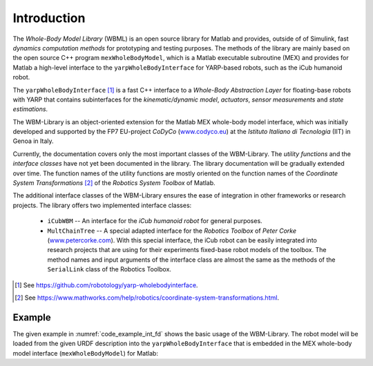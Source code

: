 Introduction
============

The *Whole-Body Model Library* (WBML) is an open source library for Matlab and provides, outside of
of Simulink, fast *dynamics computation methods* for prototyping and testing purposes. The methods
of the library are mainly based on the open source C++ program ``mexWholeBodyModel``, which is a
Matlab executable subroutine (MEX) and provides for Matlab a high-level interface to the
``yarpWholeBodyInterface`` for YARP-based robots, such as the iCub humanoid robot.

The ``yarpWholeBodyInterface`` [#f1]_ is a fast C++ interface to a *Whole-Body Abstraction Layer*
for floating-base robots with YARP that contains subinterfaces for the *kinematic/dynamic model*,
*actuators*, *sensor measurements* and *state estimations*.

The WBM-Library is an object-oriented extension for the Matlab MEX whole-body model interface, which
was initially developed and supported by the FP7 EU-project *CoDyCo*
(`www.codyco.eu <http://www.codyco.eu>`_) at the *Istituto Italiano di Tecnologia* (IIT) in Genoa in
Italy.

Currently, the documentation covers only the most important classes of the WBM-Library. The *utility
functions* and the *interface classes* have not yet been documented in the library. The library
documentation will be gradually extended over time. The function names of the utility functions are
mostly oriented on the function names of the *Coordinate System Transformations* [#f2]_ of the
*Robotics System Toolbox* of Matlab.

The additional interface classes of the WBM-Library ensures the ease of integration in other
frameworks or research projects. The library offers two implemented interface classes:

   - ``iCubWBM`` -- An interface for the *iCub humanoid robot* for general purposes.
   - ``MultChainTree`` -- A special adapted interface for the *Robotics Toolbox* of *Peter Corke*
     (`www.petercorke.com <http://www.petercorke.com>`_). With this special interface, the iCub
     robot can be easily integrated into research projects that are using for their experiments
     fixed-base robot models of the toolbox. The method names and input arguments of the interface
     class are almost the same as the methods of the ``SerialLink`` class of the Robotics Toolbox.

.. [#f1] See `<https://github.com/robotology/yarp-wholebodyinterface>`_.
.. [#f2] See `<https://www.mathworks.com/help/robotics/coordinate-system-transformations.html>`_.

Example
-------

The given example in :numref:`code_example_int_fd` shows the basic usage of the WBM-Library. The
robot model will be loaded from the given URDF description into the ``yarpWholeBodyInterface`` that
is embedded in the MEX whole-body model interface (``mexWholeBodyModel``) for Matlab:

.. code-block:: matlab
   :caption: ``examples/integrateForwardDynamics.m``
   :name: code_example_int_fd

   % namespaces:
   import WBM.*
   import WBM.utilities.ffun.*
   import WBM.utilities.tfms.*
   import WBM.RobotModel.iCub.*

   %% Initialization of the WBM for the iCub robot:
   wf2fixlnk   = true; % set the world frame to a fixed link
   wbm_icub    = initRobotICub(wf2fixlnk);
   icub_model  = wbm_icub.robot_model;
   icub_config = wbm_icub.robot_config;

   %% State variable:
   %  Create the initial condition of the state variable "chi" for the integration of
   %  the forward dynamics in state-space form. The state-space form reduces (through
   %  variable substitution) the inhomogeneous second-order ODE to a first-order ODE.
   chi_init = wbm_icub.init_stvChi;

   %% Control torques:
   %  Setup the time-dependent function "fhTrqControl" which describes a forcing
   %  function on the ODEs to control the dynamics of the equation-system. It
   %  refers to the control torques of each time-step t and is needed to calculate
   %  the constraint (contact) forces which influences the outcome of each equation,
   %  the generalized acceleration dv (ddot_q).
   [p_b, R_b] = frame2posRotm(wbm_icub.init_vqT_base);
   g_init = wbm_icub.generalizedBiasForces(R_b, p_b, icub_config.init_state_params.q_j, zeros(icub_model.ndof,1), zeros(6,1));
   len = size(g_init,1);

   % Function handle (fh) for the torque controller function:
   % Note: This function handle has only a very simple dummy-function as controller
   %       (zero torques) that works in this case. For complex scenarios it is
   %       advisable to use a real controller function instead, to avoid integration
   %       errors.
   fhTrqControl = @(t)zeroTrqsController(size(g_init(7:len,1)));

   %% ODE-Solver:
   %  Setup the function handle of the form f(t,chi), where chi refers to the dynamic
   %  state of the system. It evaluates the right side of the nonlinear first-order
   %  ODEs of the form chi' = f(t,chi) and returns a vector of rates of change
   %  (vector of derivatives) which will be integrated by the solver.
   fhFwdDyn = @(t, chi)fastForwardDynamics(t, chi, fhTrqControl, wbm_icub.robot_model, wbm_icub.robot_config);
   %fhFwdDyn = @(t, chi)wbm_icub.forwardDynamics(t, chi, fhTrqControl); % optional

   % specifying the time interval of the integration ...
   sim_time.start = 0.0;
   sim_time.end   = 2.0; %1.5;
   sim_time.step  = 0.01;
   tspan = sim_time.start:sim_time.step:sim_time.end;

   disp('Start the numerical integration...');

   ode_options = odeset('RelTol', 1e-2, 'AbsTol', 1e-4); % setup the error tolerances
   [t, chi]    = ode15s(fhFwdDyn, tspan, chi_init, ode_options); % ODE-Solver
   % or, optional:
   %[t, chi] = fastIntForwardDynamics(fhTrqControl, tspan, chi_init, wbm_icub.robot_model, wbm_icub.robot_config, ode_options);
   %[t, chi] = wbm_icub.intForwardDynamics(tspan, chi_init, fhTrqControl, ode_options);

   save('testTrajectory.mat', 't', 'chi', 'chi_init', 'fhTrqControl', 'icub_model', 'icub_config');
   disp('Numerical integration finished.');

   noi = size(chi,1);
   fprintf('Number of integrations: %d\n', noi);

   %% iCub-Simulator -- Setup the window, the environment and the draw parameters for
   %  the WBM-simulator:

   % create some geometric volume bodies for the simulation environment ...
   rotm_r = eye(3,3); % rectangular orientation
   rotm_2 = [-0.9     0  -0.1;
              0    -0.9     0;
             -0.1     0   0.9];

   vb_objects      = repmat(WBM.vbCuboid, 3, 1);
   vb_objects(1,1) = WBM.vbCuboid(0.1, [0.15; 0.10; 0.61], rotm_r);
   vb_objects(2,1) = WBM.vbCylinder(0.1, 0.2, [-0.2; 0.4; 0.4], rotm_2);
   vb_objects(3,1) = WBM.vbSphere(0.1, [-0.3; 0.3; 0.2], rotm_r);

   show_light = true;
   sim_config = initSimConfigICub(vb_objects, show_light); % shows the simulation with a light scene as default.
   %sim_config = initSimConfigICub(vb_objects, 'DarkScn', show_light); % optional, shows the simulation with a dark scene.
   sim_config = wbm_icub.setupSimulation(sim_config);

   % Define some payload links and link each payload link to a specified volume body:
   % Note: Payload links are usually links of a manipulator (end-effector) or in
   %       special cases, links on which additionally special payloads are mounted
   %       (e.g. battery pack or knapsack at torso, tools, etc.).
   pl_lnk_l.name     = 'l_gripper'; % --> l_hand_dh_frame --> l_hand
   pl_lnk_l.lnk_p_cm = [0; 0; -0.05];
   pl_lnk_l.vb_idx   = 1;
   %pl_lnk_l.m_rb     = sim_config.environment.vb_objects(1,1).m_rb; % optional
   %pl_lnk_l.I_cm     = sim_config.environment.vb_objects(1,1).I_cm;

   wbm_icub.setPayloadLinks(pl_lnk_l);

   % setup the payload stack to be processed:
   % (link the index of the volume body object to the left hand (manipulator))
   sim_config.setPayloadStack(pl_lnk_l.vb_idx, 'lh');
   % set the utilization time indices (start, end) of the object:
   sim_config.setPayloadUtilTime(1, 1, 35);
   % optional:
   %pl_lnk_r.name     = 'r_gripper'; % --> r_hand_dh_frame --> r_hand
   %pl_lnk_r.lnk_p_cm = [0; 0; 0.05];
   %pl_lnk_r.m_rb     = sim_config.environment.vb_objects(2,1).m_rb;
   %pl_lnk_r.I_cm     = sim_config.environment.vb_objects(2,1).I_cm;
   %pl_lnk_r.vb_idx   = 2;

   %pl_lnk_data = {pl_lnk_l, pl_lnk_r};
   %wbm_icub.setPayloadLinks(pl_lnk_data);

   % link each vb-index of the objects to one hand (manipulator) ...
   %sim_config.setPayloadStack([pl_lnk_l.vb_idx, pl_lnk_r.vb_idx], {'lh', 'rh'});
   % utilization time indices of the payloads ...
   %sim_config.setPayloadUtilTime(1, 1, 35);
   %sim_config.setPayloadUtilTime(2, 1, 33);

   % get the positions data of the integration output chi:
   x_out = wbm_icub.getPositionsData(chi);

   % show the trajectory curves of some specified links:
   lnk_traj = repmat(WBM.wbmLinkTrajectory, 3, 1);
   lnk_traj(1,1).urdf_link_name = 'l_gripper';
   lnk_traj(2,1).urdf_link_name = 'r_gripper';
   lnk_traj(3,1).urdf_link_name = 'r_lower_leg';

   lnk_traj(1,1).jnt_annot_pos = {'left_arm', 7};
   lnk_traj(2,1).jnt_annot_pos = {'right_arm', 7};
   lnk_traj(3,1).jnt_annot_pos = {'right_leg', 4};

   lnk_traj(1,1).line_color = WBM.wbmColor.forestgreen;
   lnk_traj(1,1).ept_color  = WBM.wbmColor.forestgreen;
   lnk_traj(2,1).line_color = WBM.wbmColor.tomato;
   lnk_traj(2,1).ept_color  = WBM.wbmColor.tomato;
   lnk_traj(3,1).line_color = 'magenta';
   lnk_traj(3,1).ept_color  = 'magenta';

   sim_config.trajectories = wbm_icub.setTrajectoriesData(lnk_traj, x_out, [1 1 1], [35 35 40]);
   sim_config.show_legend  = true;

   % zoom and shift some specified axes (optional):
   %sim_config.zoomAxes([1 4], [0.9 1.1]);   % axes indices, zoom factors (90%, 110%)
   %sim_config.shiftAxes(4, [0 0.05 -0.12]); %             , shift vectors (x, y, z)

   % show and repeat the simulation 2 times ...
   nRpts = 2;
   wbm_icub.simulateForwardDynamics(x_out, sim_config, sim_time.step, nRpts);

   %% Plot the results -- CoM-trajectory:
   wbm_icub.plotCoMTrajectory(x_out);

   % get the visualization data of the forward dynamics integration for plots
   % and animations:
   vis_data = wbm_icub.getFDynVisData(chi, fhTrqControl);

   % alternatively, or if you have to plot other parameter values, use e.g.:
   %stp = wbm_icub.getStateParams(chi);

   %figure('Name', 'iCub - CoM-trajectory:', 'NumberTitle', 'off');

   %plot3(stp.x_b(1:noi,1), stp.x_b(1:noi,2), stp.x_b(1:noi,3), 'Color', 'b');
   %hold on;
   %plot3(stp.x_b(1,1), stp.x_b(1,2), stp.x_b(1,3), 'Marker', 'o', 'MarkerEdgeColor', 'r');

   %grid on;
   %axis square;
   %xlabel('x_{xb}');
   %ylabel('y_{xb}');
   %zlabel('z_{xb}');
